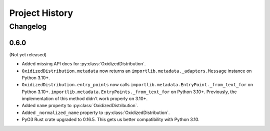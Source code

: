 .. py:currentmodule:: oxidized_importer

.. _oxidized_importer_history:

===============
Project History
===============

Changelog
=========

0.6.0
-----

(Not yet released)

* Added missing API docs for :py:class:`OxidizedDistribution`.
* ``OxidizedDistribution.metadata`` now returns an
  ``importlib.metadata._adapters.Message`` instance on Python 3.10+.
* ``OxidizedDistribution.entry_points`` now calls
  ``importlib.metadata.EntryPoint._from_text_for`` on Python 3.10+.
  ``importlib.metadata.EntryPoints._from_text_for`` on Python 3.10+.
  Previously, the implementation of this method didn't work properly on 3.10+.
* Added ``name`` property to :py:class:`OxidizedDistribution`.
* Added ``_normalized_name`` property to :py:class:`OxidizedDistribution`.
* PyO3 Rust crate upgraded to 0.16.5. This gets us better compatibility with
  Python 3.10.
